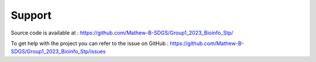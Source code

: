 Support 
==================
Source code is available at : https://github.com/Mathew-B-SDGS/Group1_2023_Bioinfo_Stp/ 

To get help with the project you can refer to the issue on GitHub : https://github.com/Mathew-B-SDGS/Group1_2023_Bioinfo_Stp/issues 
